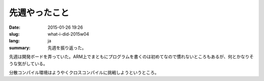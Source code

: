 先週やったこと
==============

:date: 2015-01-26 19:26
:slug: what-i-did-2015w04
:lang: ja
:summary: 先週を振り返った。

先週は開発ボードを弄っていた。ARM上でまともにプログラムを書くのは初めてなので慣れないところもあるが、何とかなりそうな気がしている。

分散コンパイル環境はようやくクロスコンパイルに挑戦しようというところ。
